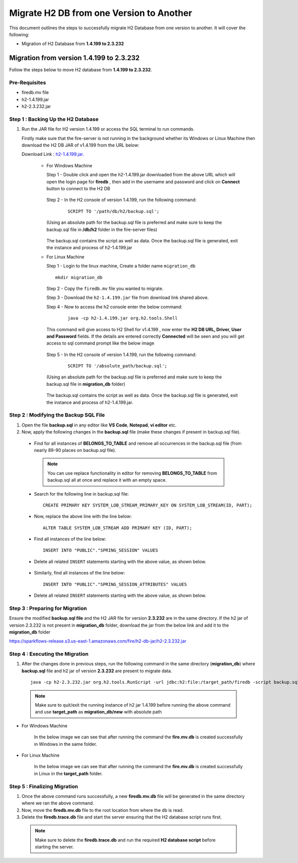Migrate H2 DB from one Version to Another
===========

This document outlines the steps to successfully migrate H2 Database from one version to another. It will cover the following:

* Migration of H2 Database from **1.4.199 to 2.3.232**

Migration from version 1.4.199 to 2.3.232
------------

Follow the steps below to move H2 database from **1.4.199 to 2.3.232**.

**Pre-Requisites**
++++++++++++++++

- firedb.mv file
- h2-1.4.199.jar
- h2-2.3.232.jar

**Step 1 : Backing Up the H2 Database**
+++++++++++++++++++++++++++++++++++++++++++

#. Run the JAR file for H2 version 1.4.199 or access the SQL terminal to run commands.

   Firstly make sure that the fire-server is not running in the background whether its Windows or Linux Machine then download the H2 DB JAR of v1.4.199 from the     URL below:

   Download Link : `h2-1.4.199.jar. <https://sparkflows-release.s3.us-east-1.amazonaws.com/fire/h2-db-jar/h2-1.4.199.jar>`_
 

    * For Windows Machine

      Step 1 - Double click and open the h2-1.4.199.jar downloaded from the above URL which will open the login page for **firedb** , then add in the username and 
      password and click on **Connect** button to connect to the H2 DB

      .. figure:: ../..//_assets/DB_Migration/windows-h2-console-login.png
           :alt: Windows H2 Console Login
           :width: 80%

      .. figure:: ../..//_assets/DB_Migration/windows-h2-console.png
           :alt: Windows H2 Console
           :width: 80%
      

      Step 2 - In the H2 console of version 1.4.199, run the following command:

         ::
  
          SCRIPT TO '/path/db/h2/backup.sql';

      (Using an absolute path for the backup.sql file is preferred and make sure to keep the backup.sql file in **/db/h2** folder in the fire-server files)

      .. figure:: ../..//_assets/DB_Migration/windows-console-cmd-after-run.png
           :alt: Windows H2 Console Command Run
           :width: 80%

      The backup.sql contains the script as well as data. Once the backup.sql file is generated, exit the instance and process of h2-1.4.199.jar


    * For Linux Machine

      Step 1 - Login to the linux machine, Create a folder name ``migration_db``

      ::

         mkdir migration_db


      Step 2 - Copy the ``firedb.mv`` file you wanted to migrate.

      Step 3 - Download the ``h2-1.4.199.jar`` file from download link shared above.
      
      Step 4 - Now to access the h2 console enter the below command:
        
         ::
  
          java -cp h2-1.4.199.jar org.h2.tools.Shell

      This command will give access to H2 Shell for v1.4.199 , now enter the **H2 DB URL, Driver, User and Password** fields. If the details are entered correctly       **Connected** will be seen and you will get access to sql command prompt like the below image

      .. figure:: ../..//_assets/DB_Migration/linux-h2-console.png
           :alt: Sparkflows Linux H2 Console
           :width: 80%

      Step 5 - In the H2 console of version 1.4.199, run the following command:

         ::
  
          SCRIPT TO '/absolute_path/backup.sql';

      (Using an absolute path for the backup.sql file is preferred and make sure to keep the backup.sql file in **migration_db** folder)

      .. figure:: ../..//_assets/DB_Migration/linux-h2-console-script-run.png
           :alt: Sparkflows Linux H2 Console Script Creation
           :width: 80%

      The backup.sql contains the script as well as data. Once the backup.sql file is generated, exit the instance and process of h2-1.4.199.jar. 


**Step 2 : Modifying the Backup SQL File**
++++++++++++++++++++++++++++++++++++++++++++

#. Open the file **backup.sql** in any editor like **VS Code**, **Notepad**, **vi editor** etc. 

#. Now, apply the following changes in the **backup.sql** file (make these changes if present in backup.sql file).


  * Find for all instances of **BELONGS_TO_TABLE** and remove all occurrences in the backup.sql file (from nearly 89-90 places on backup.sql file).

   .. Note:: You can use replace functionality in editor for removing **BELONGS_TO_TABLE** from backup.sql all at once and replace it with an empty space.


  * Search for the following line in backup.sql file:

   ::
       
       CREATE PRIMARY KEY SYSTEM_LOB_STREAM_PRIMARY_KEY ON SYSTEM_LOB_STREAM(ID, PART);

 
  * Now, replace the above line with the line below: 

   ::
    
       ALTER TABLE SYSTEM_LOB_STREAM ADD PRIMARY KEY (ID, PART);

  * Find all instances of the line below:

   ::

       INSERT INTO "PUBLIC"."SPRING_SESSION" VALUES

  * Delete all related ``INSERT`` statements starting with the above value, as shown below.

   .. figure:: ../..//_assets/DB_Migration/remove-queries-spring-session.png
        :alt: Open Script Button
        :width: 110%


  * Similarly, find all instances of the line below:

   ::

       INSERT INTO "PUBLIC"."SPRING_SESSION_ATTRIBUTES" VALUES

  * Delete all related ``INSERT`` statements starting with the above value, as shown below.

   .. figure:: ../..//_assets/DB_Migration/remove-queries-spring-session-attributes.png
        :alt: Open Script Button
        :width: 110%


**Step 3 : Preparing for Migration**
++++++++++++++++++++++++++++++++++++++

Ensure the modified **backup.sql file** and the H2 JAR file for version **2.3.232** are in the same directory. If the h2 jar of version 2.3.232 is not present in **migration_db** folder, download the jar from the below link and add it to the **migration_db** folder

https://sparkflows-release.s3.us-east-1.amazonaws.com/fire/h2-db-jar/h2-2.3.232.jar


**Step 4 : Executing the Migration**
++++++++++++++++++++++++++++++++++++++++

#. After the changes done in previous steps, run the following command in the same directory (**migration_db**) where **backup.sql** file and h2 jar of version **2.3.232** are present to migrate data.

   ::

      java -cp h2-2.3.232.jar org.h2.tools.RunScript -url jdbc:h2:file:/target_path/firedb -script backup.sql

  .. note:: Make sure to quit/exit the running instance of h2 jar 1.4.199 before running the above command and use **target_path** as **migration_db/new** with absolute path

* For Windows Machine

   In the below image we can see that after running the command the **fire.mv.db** is created successfully in Windows in the same folder.

   .. figure:: ../..//_assets/DB_Migration/windows-h2-version-migration.png
      :alt: Sparkflows Windows H2 Version Migration
      :width: 80%
     

* For Linux Machine

   In the below image we can see that after running the command the **fire.mv.db** is created successfully in Linux in the **target_path** folder.

   .. figure:: ../..//_assets/DB_Migration/linux-h2-version-migration.PNG
      :alt: Sparkflows Linux H2 Version Migration
      :width: 80%

**Step 5 : Finalizing Migration**
++++++++++++++++++++++++++++++++++++

#. Once the above command runs successfully, a new **firedb.mv.db** file will be generated in the same directory where we ran the above command.

#. Now, move the **firedb.mv.db** file to the root location from where the db is read. 

#. Delete the **firedb.trace.db** file and start the server ensuring that the H2 database script runs first.


  .. Note:: Make sure to delete the **firedb.trace.db** and run the required **H2 database script** before starting the server.
